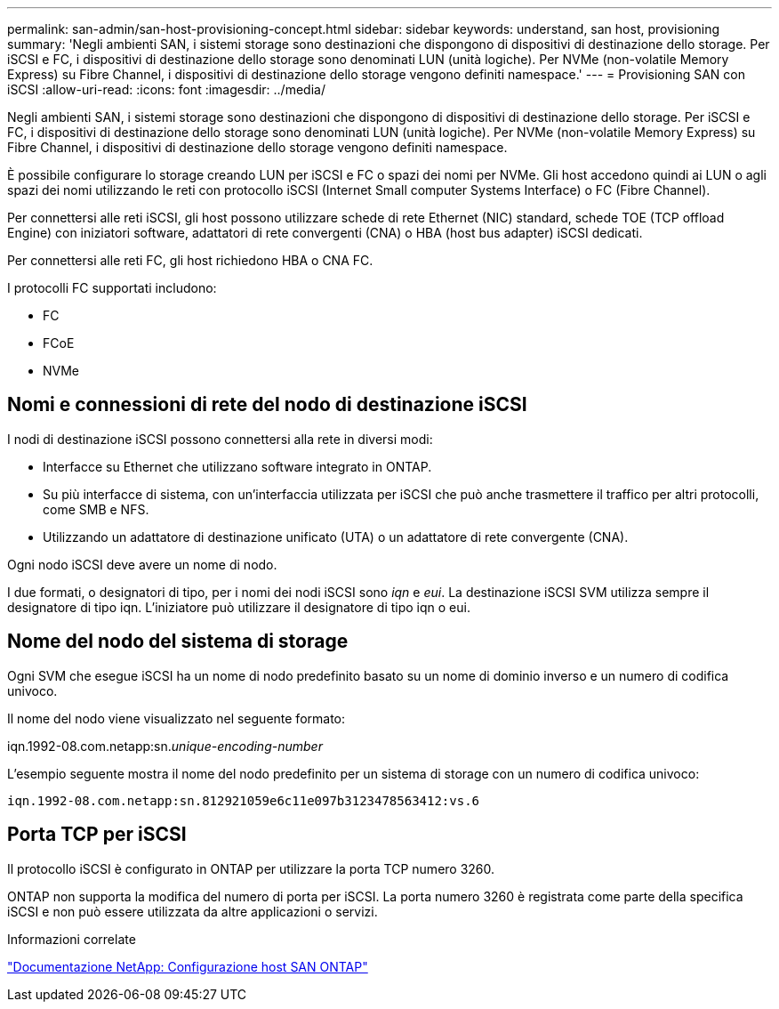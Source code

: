 ---
permalink: san-admin/san-host-provisioning-concept.html 
sidebar: sidebar 
keywords: understand, san host, provisioning 
summary: 'Negli ambienti SAN, i sistemi storage sono destinazioni che dispongono di dispositivi di destinazione dello storage. Per iSCSI e FC, i dispositivi di destinazione dello storage sono denominati LUN (unità logiche). Per NVMe (non-volatile Memory Express) su Fibre Channel, i dispositivi di destinazione dello storage vengono definiti namespace.' 
---
= Provisioning SAN con iSCSI
:allow-uri-read: 
:icons: font
:imagesdir: ../media/


[role="lead"]
Negli ambienti SAN, i sistemi storage sono destinazioni che dispongono di dispositivi di destinazione dello storage. Per iSCSI e FC, i dispositivi di destinazione dello storage sono denominati LUN (unità logiche). Per NVMe (non-volatile Memory Express) su Fibre Channel, i dispositivi di destinazione dello storage vengono definiti namespace.

È possibile configurare lo storage creando LUN per iSCSI e FC o spazi dei nomi per NVMe. Gli host accedono quindi ai LUN o agli spazi dei nomi utilizzando le reti con protocollo iSCSI (Internet Small computer Systems Interface) o FC (Fibre Channel).

Per connettersi alle reti iSCSI, gli host possono utilizzare schede di rete Ethernet (NIC) standard, schede TOE (TCP offload Engine) con iniziatori software, adattatori di rete convergenti (CNA) o HBA (host bus adapter) iSCSI dedicati.

Per connettersi alle reti FC, gli host richiedono HBA o CNA FC.

I protocolli FC supportati includono:

* FC
* FCoE
* NVMe




== Nomi e connessioni di rete del nodo di destinazione iSCSI

I nodi di destinazione iSCSI possono connettersi alla rete in diversi modi:

* Interfacce su Ethernet che utilizzano software integrato in ONTAP.
* Su più interfacce di sistema, con un'interfaccia utilizzata per iSCSI che può anche trasmettere il traffico per altri protocolli, come SMB e NFS.
* Utilizzando un adattatore di destinazione unificato (UTA) o un adattatore di rete convergente (CNA).


Ogni nodo iSCSI deve avere un nome di nodo.

I due formati, o designatori di tipo, per i nomi dei nodi iSCSI sono _iqn_ e _eui_. La destinazione iSCSI SVM utilizza sempre il designatore di tipo iqn. L'iniziatore può utilizzare il designatore di tipo iqn o eui.



== Nome del nodo del sistema di storage

Ogni SVM che esegue iSCSI ha un nome di nodo predefinito basato su un nome di dominio inverso e un numero di codifica univoco.

Il nome del nodo viene visualizzato nel seguente formato:

iqn.1992-08.com.netapp:sn._unique-encoding-number_

L'esempio seguente mostra il nome del nodo predefinito per un sistema di storage con un numero di codifica univoco:

[listing]
----
iqn.1992-08.com.netapp:sn.812921059e6c11e097b3123478563412:vs.6
----


== Porta TCP per iSCSI

Il protocollo iSCSI è configurato in ONTAP per utilizzare la porta TCP numero 3260.

ONTAP non supporta la modifica del numero di porta per iSCSI. La porta numero 3260 è registrata come parte della specifica iSCSI e non può essere utilizzata da altre applicazioni o servizi.

.Informazioni correlate
https://docs.netapp.com/us-en/ontap-sanhost/["Documentazione NetApp: Configurazione host SAN ONTAP"^]
